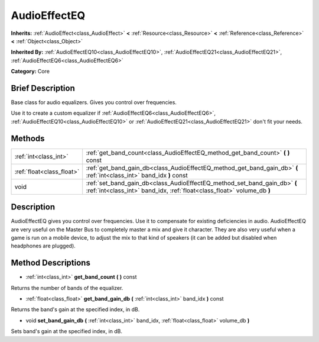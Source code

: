 .. Generated automatically by doc/tools/makerst.py in Godot's source tree.
.. DO NOT EDIT THIS FILE, but the AudioEffectEQ.xml source instead.
.. The source is found in doc/classes or modules/<name>/doc_classes.

.. _class_AudioEffectEQ:

AudioEffectEQ
=============

**Inherits:** :ref:`AudioEffect<class_AudioEffect>` **<** :ref:`Resource<class_Resource>` **<** :ref:`Reference<class_Reference>` **<** :ref:`Object<class_Object>`

**Inherited By:** :ref:`AudioEffectEQ10<class_AudioEffectEQ10>`, :ref:`AudioEffectEQ21<class_AudioEffectEQ21>`, :ref:`AudioEffectEQ6<class_AudioEffectEQ6>`

**Category:** Core

Brief Description
-----------------

Base class for audio equalizers. Gives you control over frequencies.

Use it to create a custom equalizer if :ref:`AudioEffectEQ6<class_AudioEffectEQ6>`, :ref:`AudioEffectEQ10<class_AudioEffectEQ10>` or :ref:`AudioEffectEQ21<class_AudioEffectEQ21>` don't fit your needs.

Methods
-------

+---------------------------+------------------------------------------------------------------------------------------------------------------------------------------------------+
| :ref:`int<class_int>`     | :ref:`get_band_count<class_AudioEffectEQ_method_get_band_count>` **(** **)** const                                                                   |
+---------------------------+------------------------------------------------------------------------------------------------------------------------------------------------------+
| :ref:`float<class_float>` | :ref:`get_band_gain_db<class_AudioEffectEQ_method_get_band_gain_db>` **(** :ref:`int<class_int>` band_idx **)** const                                |
+---------------------------+------------------------------------------------------------------------------------------------------------------------------------------------------+
| void                      | :ref:`set_band_gain_db<class_AudioEffectEQ_method_set_band_gain_db>` **(** :ref:`int<class_int>` band_idx, :ref:`float<class_float>` volume_db **)** |
+---------------------------+------------------------------------------------------------------------------------------------------------------------------------------------------+

Description
-----------

AudioEffectEQ gives you control over frequencies. Use it to compensate for existing deficiencies in audio. AudioEffectEQ are very useful on the Master Bus to completely master a mix and give it character. They are also very useful when a game is run on a mobile device, to adjust the mix to that kind of speakers (it can be added but disabled when headphones are plugged).

Method Descriptions
-------------------

.. _class_AudioEffectEQ_method_get_band_count:

- :ref:`int<class_int>` **get_band_count** **(** **)** const

Returns the number of bands of the equalizer.

.. _class_AudioEffectEQ_method_get_band_gain_db:

- :ref:`float<class_float>` **get_band_gain_db** **(** :ref:`int<class_int>` band_idx **)** const

Returns the band's gain at the specified index, in dB.

.. _class_AudioEffectEQ_method_set_band_gain_db:

- void **set_band_gain_db** **(** :ref:`int<class_int>` band_idx, :ref:`float<class_float>` volume_db **)**

Sets band's gain at the specified index, in dB.

